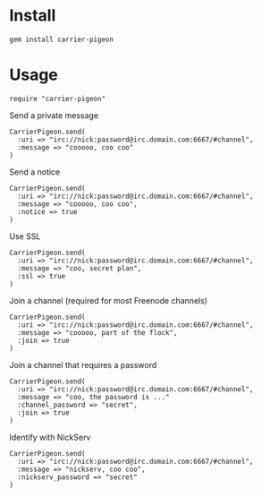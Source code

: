[[https://secure.travis-ci.org/portertech/carrier-pigeon.png]]

* Install

: gem install carrier-pigeon

* Usage

: require "carrier-pigeon"

Send a private message

: CarrierPigeon.send(
:   :uri => "irc://nick:password@irc.domain.com:6667/#channel",
:   :message => "cooooo, coo coo"
: )

Send a notice

: CarrierPigeon.send(
:   :uri => "irc://nick:password@irc.domain.com:6667/#channel",
:   :message => "cooooo, coo coo",
:   :notice => true
: )

Use SSL

: CarrierPigeon.send(
:   :uri => "irc://nick:password@irc.domain.com:6667/#channel",
:   :message => "coo, secret plan",
:   :ssl => true
: )

Join a channel (required for most Freenode channels)

: CarrierPigeon.send(
:   :uri => "irc://nick:password@irc.domain.com:6667/#channel",
:   :message => "cooooo, part of the flock",
:   :join => true
: )

Join a channel that requires a password

: CarrierPigeon.send(
:   :uri => "irc://nick:password@irc.domain.com:6667/#channel",
:   :message => "coo, the password is ..."
:   :channel_password => "secret",
:   :join => true
: )

Identify with NickServ

: CarrierPigeon.send(
:   :uri => "irc://nick:password@irc.domain.com:6667/#channel",
:   :message => "nickserv, coo coo",
:   :nickserv_password => "secret"
: )


